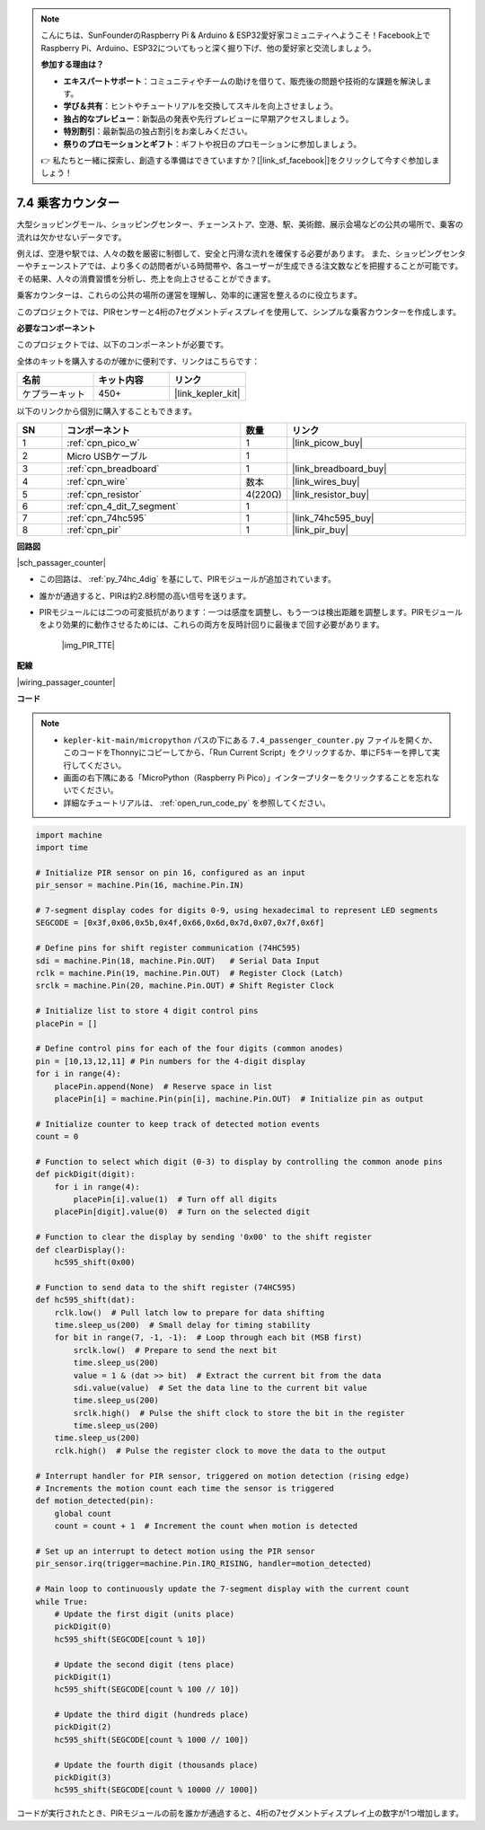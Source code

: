 .. note::

    こんにちは、SunFounderのRaspberry Pi & Arduino & ESP32愛好家コミュニティへようこそ！Facebook上でRaspberry Pi、Arduino、ESP32についてもっと深く掘り下げ、他の愛好家と交流しましょう。

    **参加する理由は？**

    - **エキスパートサポート**：コミュニティやチームの助けを借りて、販売後の問題や技術的な課題を解決します。
    - **学び＆共有**：ヒントやチュートリアルを交換してスキルを向上させましょう。
    - **独占的なプレビュー**：新製品の発表や先行プレビューに早期アクセスしましょう。
    - **特別割引**：最新製品の独占割引をお楽しみください。
    - **祭りのプロモーションとギフト**：ギフトや祝日のプロモーションに参加しましょう。

    👉 私たちと一緒に探索し、創造する準備はできていますか？[|link_sf_facebook|]をクリックして今すぐ参加しましょう！

.. _py_passage_counter:

7.4 乗客カウンター
==============================

大型ショッピングモール、ショッピングセンター、チェーンストア、空港、駅、美術館、展示会場などの公共の場所で、乗客の流れは欠かせないデータです。

例えば、空港や駅では、人々の数を厳密に制御して、安全と円滑な流れを確保する必要があります。
また、ショッピングセンターやチェーンストアでは、より多くの訪問者がいる時間帯や、各ユーザーが生成できる注文数などを把握することが可能です。
その結果、人々の消費習慣を分析し、売上を向上させることができます。

乗客カウンターは、これらの公共の場所の運営を理解し、効率的に運営を整えるのに役立ちます。

このプロジェクトでは、PIRセンサーと4桁の7セグメントディスプレイを使用して、シンプルな乗客カウンターを作成します。


**必要なコンポーネント**

このプロジェクトでは、以下のコンポーネントが必要です。

全体のキットを購入するのが確かに便利です、リンクはこちらです：

.. list-table::
    :widths: 20 20 20
    :header-rows: 1

    *   - 名前
        - キット内容
        - リンク
    *   - ケプラーキット
        - 450+
        - |link_kepler_kit|

以下のリンクから個別に購入することもできます。

.. list-table::
    :widths: 5 20 5 20
    :header-rows: 1

    *   - SN
        - コンポーネント
        - 数量
        - リンク

    *   - 1
        - :ref:`cpn_pico_w`
        - 1
        - |link_picow_buy|
    *   - 2
        - Micro USBケーブル
        - 1
        - 
    *   - 3
        - :ref:`cpn_breadboard`
        - 1
        - |link_breadboard_buy|
    *   - 4
        - :ref:`cpn_wire`
        - 数本
        - |link_wires_buy|
    *   - 5
        - :ref:`cpn_resistor`
        - 4(220Ω)
        - |link_resistor_buy|
    *   - 6
        - :ref:`cpn_4_dit_7_segment`
        - 1
        - 
    *   - 7
        - :ref:`cpn_74hc595`
        - 1
        - |link_74hc595_buy|
    *   - 8
        - :ref:`cpn_pir`
        - 1
        - |link_pir_buy|

**回路図**

|sch_passager_counter| 

* この回路は、 :ref:`py_74hc_4dig` を基にして、PIRモジュールが追加されています。
* 誰かが通過すると、PIRは約2.8秒間の高い信号を送ります。
* PIRモジュールには二つの可変抵抗があります：一つは感度を調整し、もう一つは検出距離を調整します。PIRモジュールをより効果的に動作させるためには、これらの両方を反時計回りに最後まで回す必要があります。

    |img_PIR_TTE|


**配線**

|wiring_passager_counter| 


**コード**

.. note::

    * ``kepler-kit-main/micropython`` パスの下にある ``7.4_passenger_counter.py`` ファイルを開くか、このコードをThonnyにコピーしてから、「Run Current Script」をクリックするか、単にF5キーを押して実行してください。

    * 画面の右下隅にある「MicroPython（Raspberry Pi Pico）」インタープリターをクリックすることを忘れないでください。

    * 詳細なチュートリアルは、 :ref:`open_run_code_py` を参照してください。


.. code-block:: python

    import machine
    import time

    # Initialize PIR sensor on pin 16, configured as an input
    pir_sensor = machine.Pin(16, machine.Pin.IN)

    # 7-segment display codes for digits 0-9, using hexadecimal to represent LED segments
    SEGCODE = [0x3f,0x06,0x5b,0x4f,0x66,0x6d,0x7d,0x07,0x7f,0x6f]

    # Define pins for shift register communication (74HC595)
    sdi = machine.Pin(18, machine.Pin.OUT)   # Serial Data Input
    rclk = machine.Pin(19, machine.Pin.OUT)  # Register Clock (Latch)
    srclk = machine.Pin(20, machine.Pin.OUT) # Shift Register Clock

    # Initialize list to store 4 digit control pins
    placePin = []

    # Define control pins for each of the four digits (common anodes)
    pin = [10,13,12,11] # Pin numbers for the 4-digit display
    for i in range(4):
        placePin.append(None)  # Reserve space in list
        placePin[i] = machine.Pin(pin[i], machine.Pin.OUT)  # Initialize pin as output

    # Initialize counter to keep track of detected motion events
    count = 0

    # Function to select which digit (0-3) to display by controlling the common anode pins
    def pickDigit(digit):
        for i in range(4):
            placePin[i].value(1)  # Turn off all digits
        placePin[digit].value(0)  # Turn on the selected digit

    # Function to clear the display by sending '0x00' to the shift register
    def clearDisplay():
        hc595_shift(0x00)

    # Function to send data to the shift register (74HC595)
    def hc595_shift(dat):
        rclk.low()  # Pull latch low to prepare for data shifting
        time.sleep_us(200)  # Small delay for timing stability
        for bit in range(7, -1, -1):  # Loop through each bit (MSB first)
            srclk.low()  # Prepare to send the next bit
            time.sleep_us(200)
            value = 1 & (dat >> bit)  # Extract the current bit from the data
            sdi.value(value)  # Set the data line to the current bit value
            time.sleep_us(200)
            srclk.high()  # Pulse the shift clock to store the bit in the register
            time.sleep_us(200)
        time.sleep_us(200)
        rclk.high()  # Pulse the register clock to move the data to the output

    # Interrupt handler for PIR sensor, triggered on motion detection (rising edge)
    # Increments the motion count each time the sensor is triggered
    def motion_detected(pin):
        global count
        count = count + 1  # Increment the count when motion is detected

    # Set up an interrupt to detect motion using the PIR sensor
    pir_sensor.irq(trigger=machine.Pin.IRQ_RISING, handler=motion_detected)

    # Main loop to continuously update the 7-segment display with the current count
    while True:
        # Update the first digit (units place)
        pickDigit(0)
        hc595_shift(SEGCODE[count % 10])

        # Update the second digit (tens place)
        pickDigit(1)
        hc595_shift(SEGCODE[count % 100 // 10])

        # Update the third digit (hundreds place)
        pickDigit(2)
        hc595_shift(SEGCODE[count % 1000 // 100])

        # Update the fourth digit (thousands place)
        pickDigit(3)
        hc595_shift(SEGCODE[count % 10000 // 1000])


コードが実行されたとき、PIRモジュールの前を誰かが通過すると、4桁の7セグメントディスプレイ上の数字が1つ増加します。
